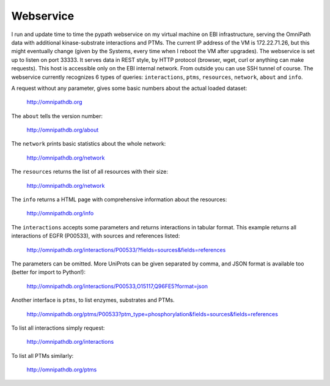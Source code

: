 Webservice
==========

I run and update time to time the pypath webservice on my virtual machine on EBI infrastructure, serving the OmniPath data with additional kinase-substrate interactions and PTMs. The current IP address of the VM is 172.22.71.26, but this might eventually change (given by the Systems, every time when I reboot the VM after upgrades). The webservice is set up to listen on port 33333. It serves data in REST style, by HTTP protocol (browser, wget, curl or anything can make requests). This host is accessible only on the EBI internal network. From outside you can use SSH tunnel of course. The webservice currently recognizes 6 types of queries: ``interactions``, ``ptms``, ``resources``, ``network``, ``about`` and ``info``. 

A request without any parameter, gives some basic numbers about the actual loaded dataset:

    http://omnipathdb.org

The ``about`` tells the version number:

    http://omnipathdb.org/about

The ``network`` prints basic statistics about the whole network:
    
    http://omnipathdb.org/network

The ``resources`` returns the list of all resources with their size:
    
    http://omnipathdb.org/network

The ``info`` returns a HTML page with comprehensive information about the resources:

    http://omnipathdb.org/info

The ``interactions`` accepts some parameters and returns interactions in tabular format. This example returns all interactions of EGFR (P00533), with sources and references listed:

    http://omnipathdb.org/interactions/P00533/?fields=sources&fields=references

The parameters can be omitted. More UniProts can be given separated by comma, and JSON format is available too (better for import to Python!):

    http://omnipathdb.org/interactions/P00533,O15117,Q96FE5?format=json

Another interface is ``ptms``, to list enzymes, substrates and PTMs. 

    http://omnipathdb.org/ptms/P00533?ptm_type=phosphorylation&fields=sources&fields=references

To list all interactions simply request:

    http://omnipathdb.org/interactions

To list all PTMs similarly:

    http://omnipathdb.org/ptms
